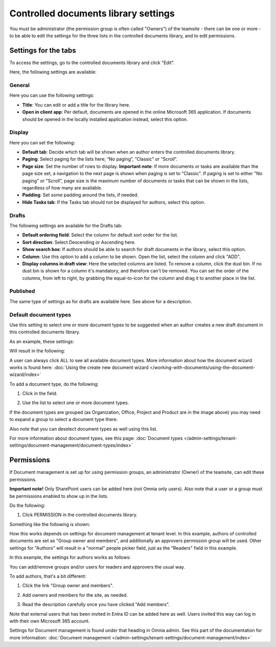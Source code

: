 Controlled documents library settings
=======================================

You must be administrator (the permission group is often called "Owners") of the teamsite - there can be one or more - to be able to edit the settings for the three lists in the controlled documents library, and to edit permissions.

Settings for the tabs
***********************
To access the settings, go to the controlled documents library and click "Edit".

.. image:: edit-controlled-library-77.png

Here, the following settings are available:

.. image:: edit-controlled-library-settings-all-77.png

General
-----------
Here you can use the following settings:

.. image:: edit-controlled-library-general-77.png

+ **Title**: You can edit or add a title for the library here. 
+ **Open in client app**: Per default, documents are opened in the online Microsoft 365 application. If documents should be opened in the locally installed application instead, select this option. 

Display
----------
Here you can set the following:

.. image:: edit-controlled-library-display-77.png

+ **Default tab**: Decide which tab will be shown when an author enters the controlled documents library.
+ **Paging**: Select paging for the lists here; “No paging”, “Classic” or “Scroll”.
+ **Page size**: Set the number of rows to display. **Important note**: If more documents or tasks are available than the page size set, a navigation to the next page is shown when paging is set to "Classic". If paging is set to either "No paging" or "Scroll", page size is the maximum number of documents or tasks that can be shown in the lists, regardless of how many are available.
+ **Padding**: Set some padding around the lists, if needed.
+ **Hide Tasks tab**: If the Tasks tab should not be displayed for authors, select this option.

Drafts
--------
The following settings are available for the Drafts tab:

.. image:: edit-controlled-library-drafts-77.png

+ **Default ordering field**: Select the column for default sort order for the list.
+ **Sort direction**: Select Descending or Ascending here.
+ **Show search box**: If authors should be able to search for draft documents in the library, select this option.
+ **Column**: Use this option to add a column to be shown. Open the list, select the column and click "ADD".
+ **Display columns in draft view**: Here the selected columns are listed. To remove a column, click the dust bin. If no dust bin is shown for a column it's mandatory, and therefore can't be removed. You can set the order of the columns, from left to right, by grabbing the equal-to-icon for the column and drag it to another place in the list.

Published
------------
The same type of settings as for drafts are available here. See above for a description.

.. image:: edit-controlled-library-published-77.png

Default document types
------------------------
Use this setting to select one or more document types to be suggested when an author creates a new draft document in this controlled documents library.

As an example, these settings:

.. image:: default-types-example-77.png

Will result in the following:

.. image:: default-types-example-wizard-77.png

A user can always click ALL to see all available document types. More information about how the document wizard works is found here: :doc:`Using the create new document wizard </working-with-documents/using-the-document-wizard/index>`

To add a document type, do the following:

1. Click in the field.

.. image:: document-type-add-1-77.png

2. Use the list to select one or more document types. 

.. image:: document-type-add-2-77.png

If the document types are grouped (as Organization, Office, Project and Product are in the image above) you may need to expand a group to select a document type there. 

Also note that you can deselect document types as well using this list.

For more information about document types, see this page: :doc:`Document types </admin-settings/tenant-settings/document-management/document-types/index>`

Permissions
************
If Document management is set up for using permission groups, an administrator (Owner) of the teamsite, can edit these permissions.

**Important note!** Only SharePoint users can be added here (not Omnia only users). Also note that a user or a group must be permissions enabled to show up in the lists.

Do the following:

1. Click PERMISSION in the controlled documents library.

.. image:: click-permissions-77.png

Something like the following is shown:

.. image:: controlled-permissions-2-77.png

How this works depends on settings for document management at tenant level. In this example, authors of controlled documents are set as "Group owner and members", and additionally an approvers permission group will be used. Other settings for "Authors" will result in a "normal" people picker field, just as the "Readers" field in this example.

In this example, the settings for authors works as follows:

You can add/remove groups and/or users for readers and approvers the usual way.

To add authors, that's a bit different:

1. Click the link "Group owner and members".

.. image:: click-owners-77.png

2. Add owners and members for the site, as needed.

.. image:: click-owners-listed-77.png

3. Read the description carefully once you have clicked "Add members".

.. image:: click-owners-read-77.png

Note that external users that has been invited in Entra ID can be added here as well. Users invited this way can log in with their own Microsoft 365 account.

Settings for Document management is found under that heading in Omnia admin. See this part of the documentation for more information: :doc:`Document management </admin-settings/tenant-settings/document-management/index>`

